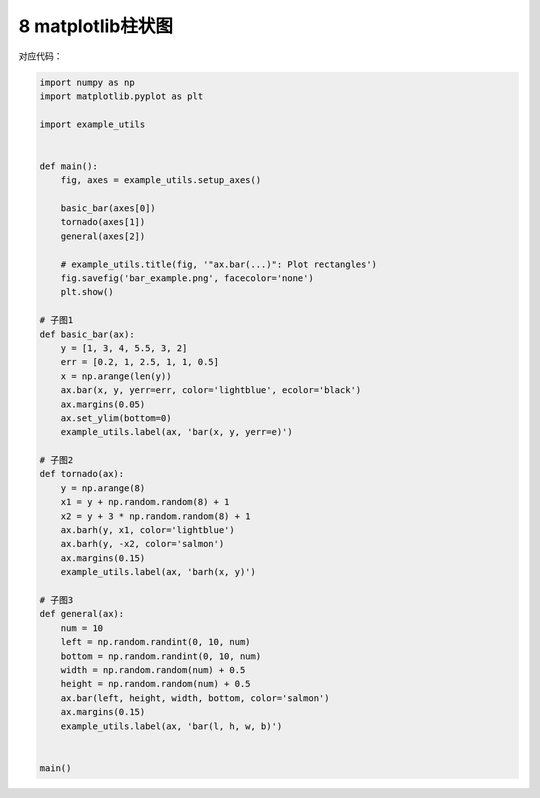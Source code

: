 8 matplotlib柱状图
------------------

.. figure:: ../../img/1578811155501.png
   :alt: 

对应代码：

.. code:: python

   import numpy as np
   import matplotlib.pyplot as plt

   import example_utils


   def main():
       fig, axes = example_utils.setup_axes()

       basic_bar(axes[0])
       tornado(axes[1])
       general(axes[2])

       # example_utils.title(fig, '"ax.bar(...)": Plot rectangles')
       fig.savefig('bar_example.png', facecolor='none')
       plt.show()

   # 子图1
   def basic_bar(ax):
       y = [1, 3, 4, 5.5, 3, 2]
       err = [0.2, 1, 2.5, 1, 1, 0.5]
       x = np.arange(len(y))
       ax.bar(x, y, yerr=err, color='lightblue', ecolor='black')
       ax.margins(0.05)
       ax.set_ylim(bottom=0)
       example_utils.label(ax, 'bar(x, y, yerr=e)')

   # 子图2
   def tornado(ax):
       y = np.arange(8)
       x1 = y + np.random.random(8) + 1
       x2 = y + 3 * np.random.random(8) + 1
       ax.barh(y, x1, color='lightblue')
       ax.barh(y, -x2, color='salmon')
       ax.margins(0.15)
       example_utils.label(ax, 'barh(x, y)')

   # 子图3
   def general(ax):
       num = 10
       left = np.random.randint(0, 10, num)
       bottom = np.random.randint(0, 10, num)
       width = np.random.random(num) + 0.5
       height = np.random.random(num) + 0.5
       ax.bar(left, height, width, bottom, color='salmon')
       ax.margins(0.15)
       example_utils.label(ax, 'bar(l, h, w, b)')


   main()

.. _header-n2154:


